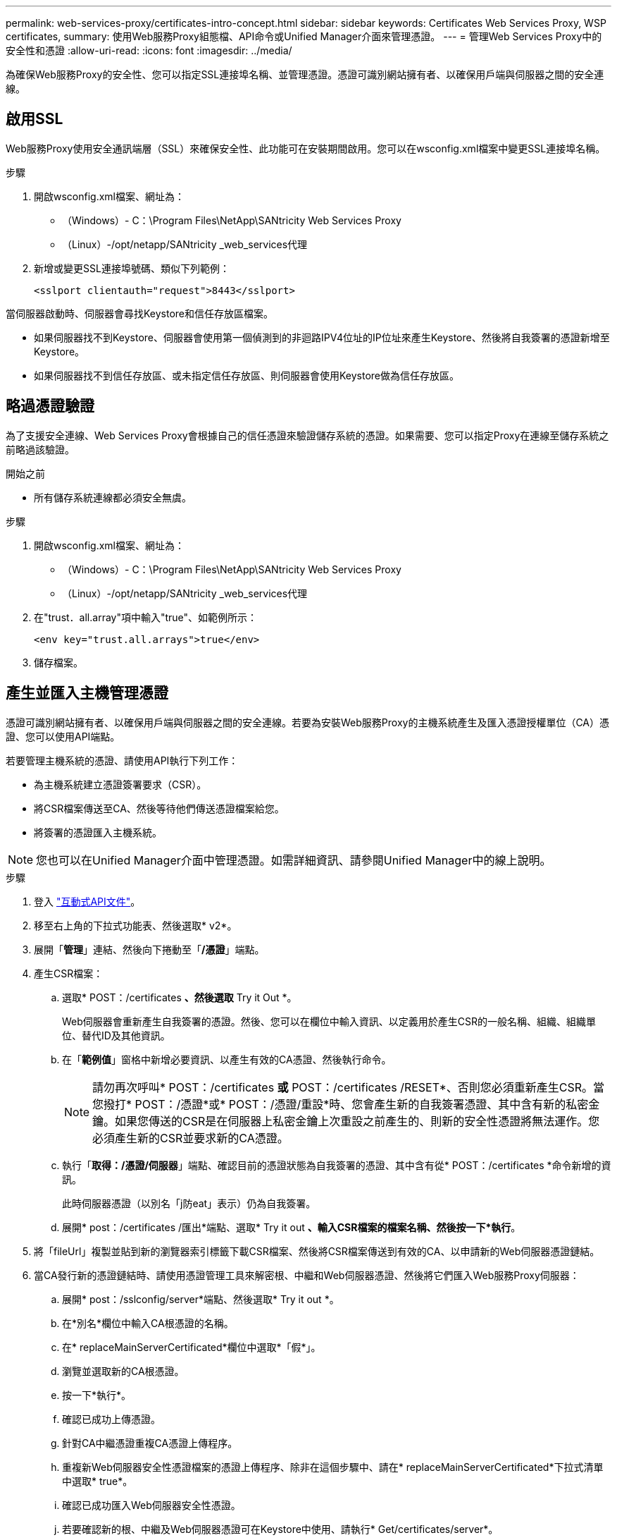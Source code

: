 ---
permalink: web-services-proxy/certificates-intro-concept.html 
sidebar: sidebar 
keywords: Certificates Web Services Proxy, WSP certificates, 
summary: 使用Web服務Proxy組態檔、API命令或Unified Manager介面來管理憑證。 
---
= 管理Web Services Proxy中的安全性和憑證
:allow-uri-read: 
:icons: font
:imagesdir: ../media/


[role="lead"]
為確保Web服務Proxy的安全性、您可以指定SSL連接埠名稱、並管理憑證。憑證可識別網站擁有者、以確保用戶端與伺服器之間的安全連線。



== 啟用SSL

Web服務Proxy使用安全通訊端層（SSL）來確保安全性、此功能可在安裝期間啟用。您可以在wsconfig.xml檔案中變更SSL連接埠名稱。

.步驟
. 開啟wsconfig.xml檔案、網址為：
+
** （Windows）- C：\Program Files\NetApp\SANtricity Web Services Proxy
** （Linux）-/opt/netapp/SANtricity _web_services代理


. 新增或變更SSL連接埠號碼、類似下列範例：
+
[listing]
----
<sslport clientauth="request">8443</sslport>
----


當伺服器啟動時、伺服器會尋找Keystore和信任存放區檔案。

* 如果伺服器找不到Keystore、伺服器會使用第一個偵測到的非迴路IPV4位址的IP位址來產生Keystore、然後將自我簽署的憑證新增至Keystore。
* 如果伺服器找不到信任存放區、或未指定信任存放區、則伺服器會使用Keystore做為信任存放區。




== 略過憑證驗證

為了支援安全連線、Web Services Proxy會根據自己的信任憑證來驗證儲存系統的憑證。如果需要、您可以指定Proxy在連線至儲存系統之前略過該驗證。

.開始之前
* 所有儲存系統連線都必須安全無虞。


.步驟
. 開啟wsconfig.xml檔案、網址為：
+
** （Windows）- C：\Program Files\NetApp\SANtricity Web Services Proxy
** （Linux）-/opt/netapp/SANtricity _web_services代理


. 在"trust．all.array"項中輸入"true"、如範例所示：
+
[listing]
----
<env key="trust.all.arrays">true</env>
----
. 儲存檔案。




== 產生並匯入主機管理憑證

憑證可識別網站擁有者、以確保用戶端與伺服器之間的安全連線。若要為安裝Web服務Proxy的主機系統產生及匯入憑證授權單位（CA）憑證、您可以使用API端點。

若要管理主機系統的憑證、請使用API執行下列工作：

* 為主機系統建立憑證簽署要求（CSR）。
* 將CSR檔案傳送至CA、然後等待他們傳送憑證檔案給您。
* 將簽署的憑證匯入主機系統。



NOTE: 您也可以在Unified Manager介面中管理憑證。如需詳細資訊、請參閱Unified Manager中的線上說明。

.步驟
. 登入 link:install-login-task.html["互動式API文件"]。
. 移至右上角的下拉式功能表、然後選取* v2*。
. 展開「*管理*」連結、然後向下捲動至「*/憑證*」端點。
. 產生CSR檔案：
+
.. 選取* POST：/certificates *、然後選取* Try it Out *。
+
Web伺服器會重新產生自我簽署的憑證。然後、您可以在欄位中輸入資訊、以定義用於產生CSR的一般名稱、組織、組織單位、替代ID及其他資訊。

.. 在「*範例值*」窗格中新增必要資訊、以產生有效的CA憑證、然後執行命令。
+

NOTE: 請勿再次呼叫* POST：/certificates *或* POST：/certificates /RESET*、否則您必須重新產生CSR。當您撥打* POST：/憑證*或* POST：/憑證/重設*時、您會產生新的自我簽署憑證、其中含有新的私密金鑰。如果您傳送的CSR是在伺服器上私密金鑰上次重設之前產生的、則新的安全性憑證將無法運作。您必須產生新的CSR並要求新的CA憑證。

.. 執行「*取得：/憑證/伺服器*」端點、確認目前的憑證狀態為自我簽署的憑證、其中含有從* POST：/certificates *命令新增的資訊。
+
此時伺服器憑證（以別名「j防eat」表示）仍為自我簽署。

.. 展開* post：/certificates /匯出*端點、選取* Try it out *、輸入CSR檔案的檔案名稱、然後按一下*執行*。


. 將「fileUrl」複製並貼到新的瀏覽器索引標籤下載CSR檔案、然後將CSR檔案傳送到有效的CA、以申請新的Web伺服器憑證鏈結。
. 當CA發行新的憑證鏈結時、請使用憑證管理工具來解密根、中繼和Web伺服器憑證、然後將它們匯入Web服務Proxy伺服器：
+
.. 展開* post：/sslconfig/server*端點、然後選取* Try it out *。
.. 在*別名*欄位中輸入CA根憑證的名稱。
.. 在* replaceMainServerCertificated*欄位中選取*「假*」。
.. 瀏覽並選取新的CA根憑證。
.. 按一下*執行*。
.. 確認已成功上傳憑證。
.. 針對CA中繼憑證重複CA憑證上傳程序。
.. 重複新Web伺服器安全性憑證檔案的憑證上傳程序、除非在這個步驟中、請在* replaceMainServerCertificated*下拉式清單中選取* true*。
.. 確認已成功匯入Web伺服器安全性憑證。
.. 若要確認新的根、中繼及Web伺服器憑證可在Keystore中使用、請執行* Get/certificates/server*。


. 選取並展開* POST：/憑證/重新載入*端點、然後選取*試用*。出現提示時、無論是否要重新啟動兩個控制器、請選取*假*。（「True」僅適用於雙陣列控制器。） 按一下*執行*。
+
每個憑證/重新載入*端點通常會傳回成功的http 202回應。不過、重新載入Web伺服器信任存放區和Keystore憑證、確實會在API程序和Web伺服器憑證重新載入程序之間建立競爭條件。在極少數情況下、Web伺服器憑證重新載入可能會擊敗API處理。在這種情況下、即使重新載入成功完成、重新載入仍會失敗。如果發生這種情況、請繼續下一步。如果重新載入實際上失敗、則下一步也會失敗。

. 關閉Web服務Proxy的目前瀏覽器工作階段、開啟新的瀏覽器工作階段、並確認可以建立新的安全瀏覽器連線至Web服務Proxy。
+
透過無痕式或私有瀏覽工作階段、您可以開啟與伺服器的連線、而不使用先前瀏覽工作階段中儲存的任何資料。


